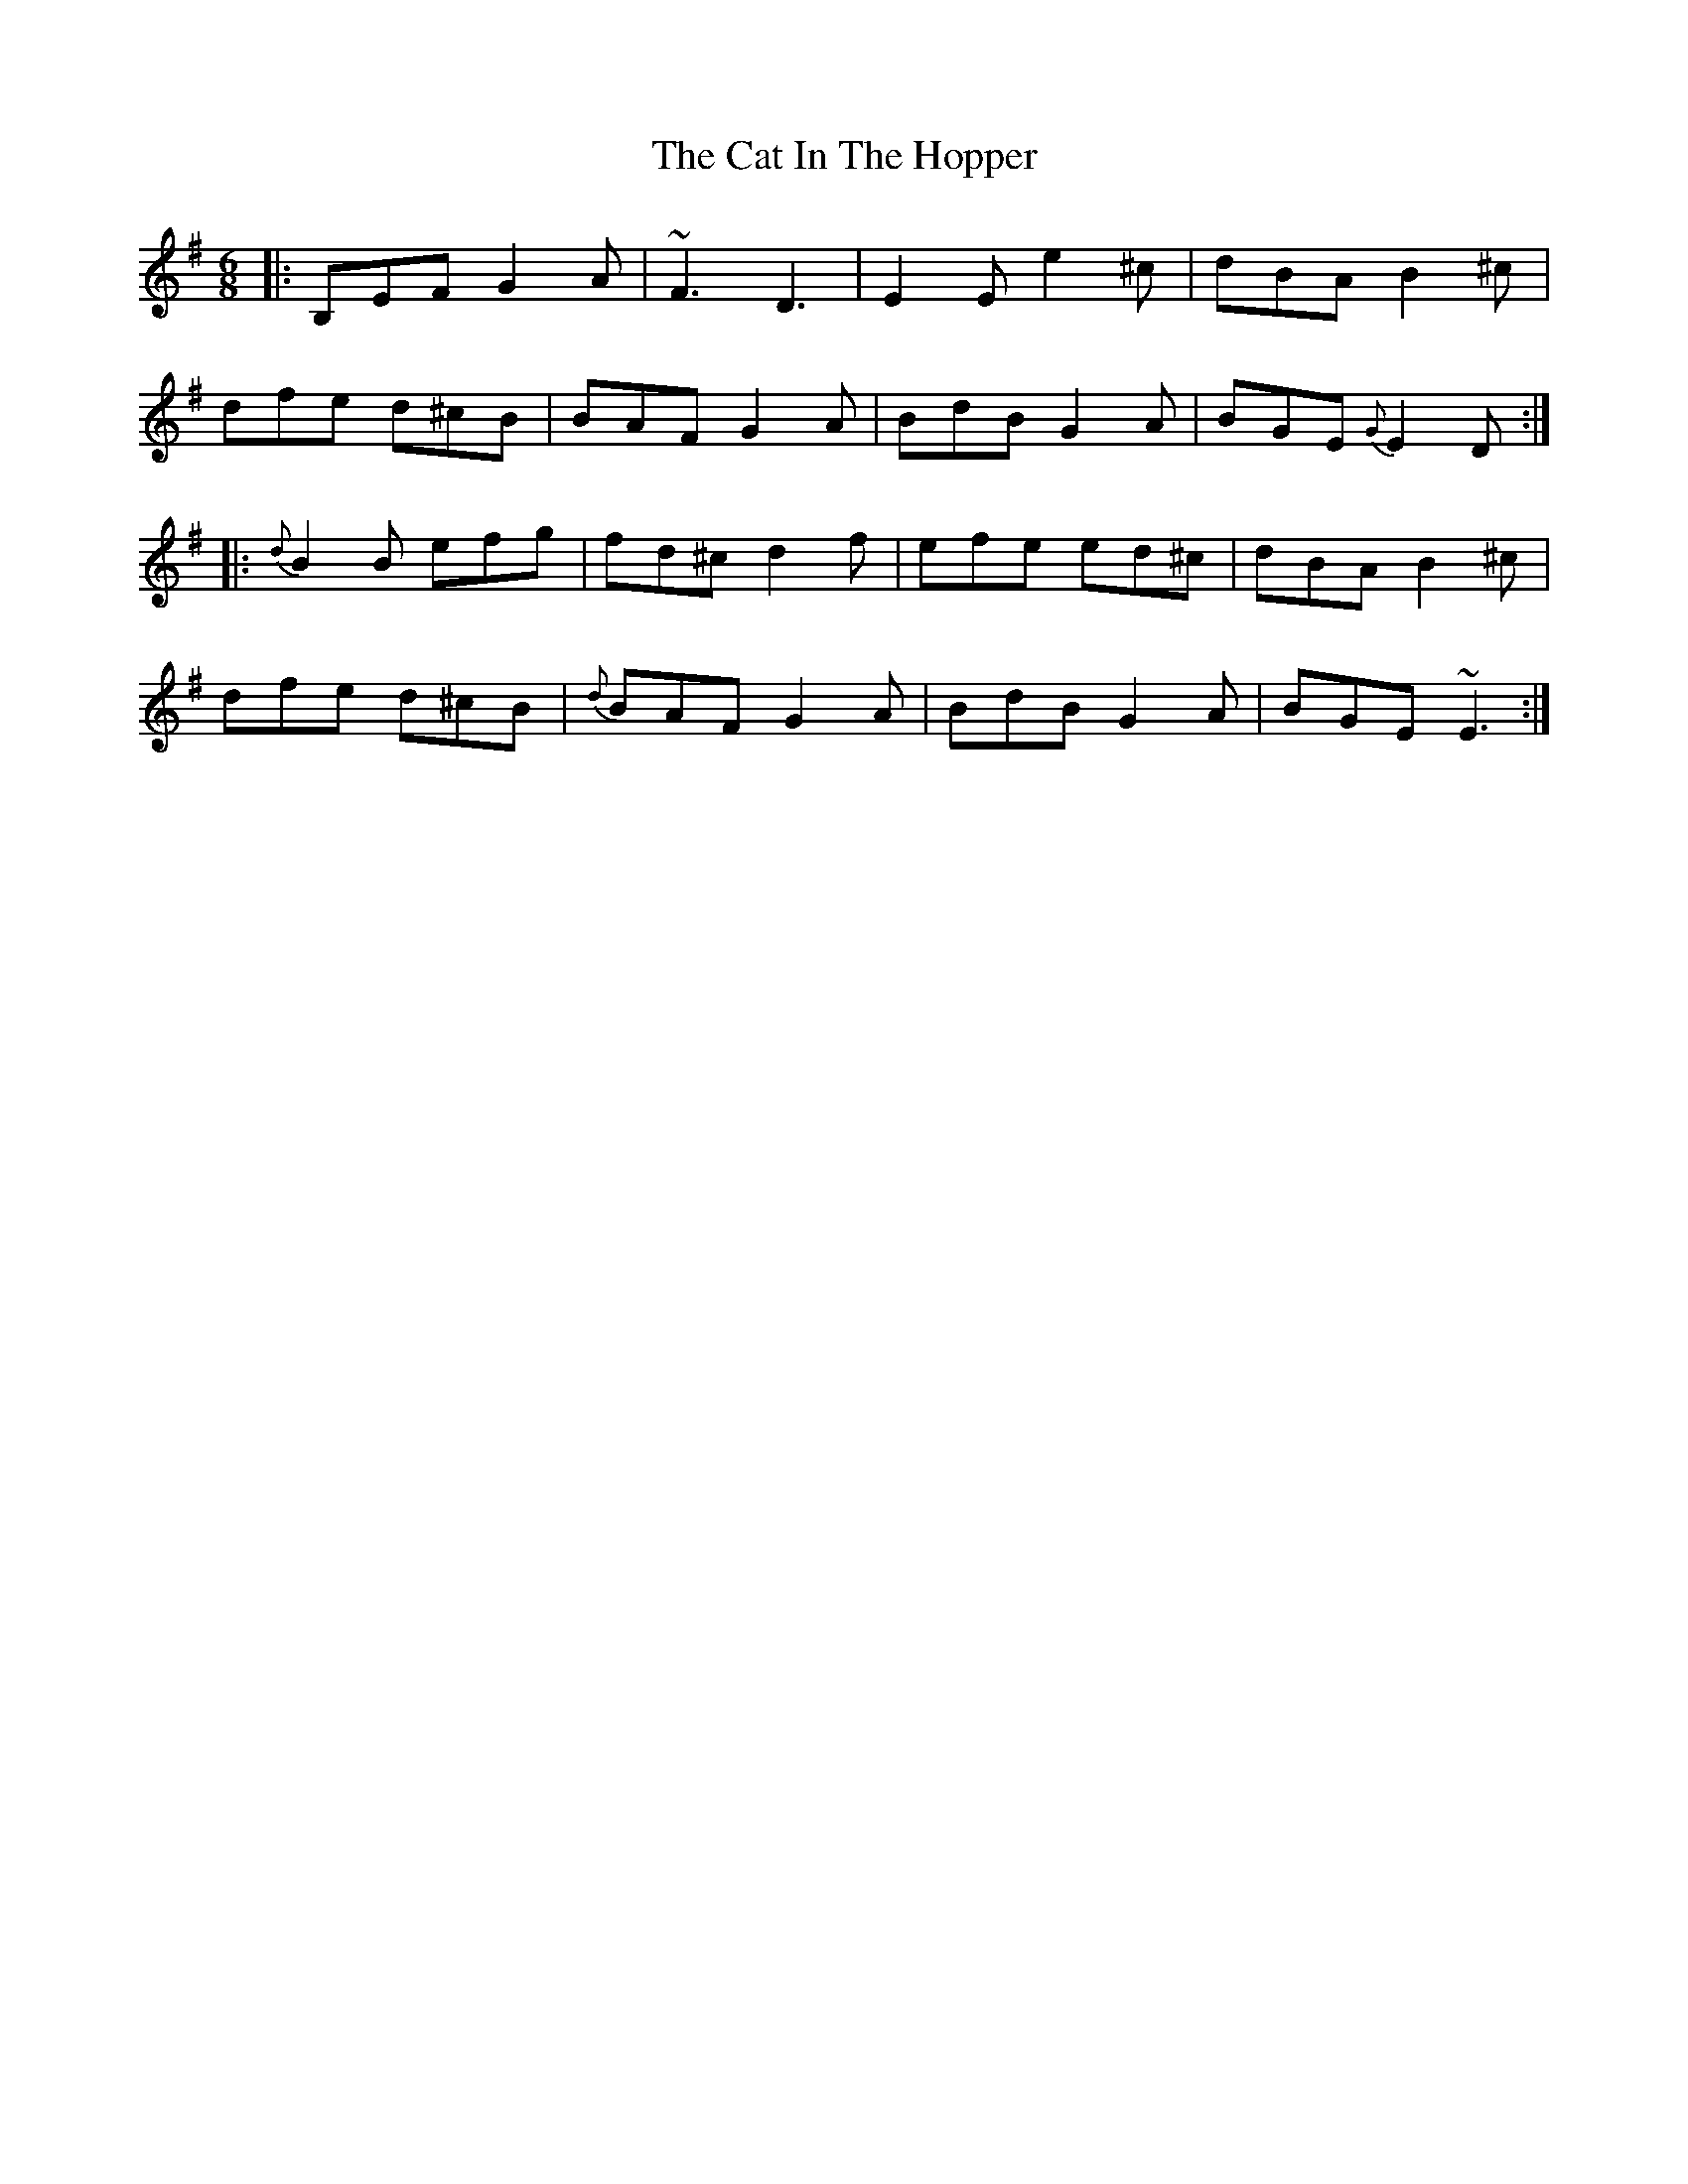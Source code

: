 X: 6480
T: Cat In The Hopper, The
R: jig
M: 6/8
K: Eminor
|:B,EF G2A|~F3D3|E2E e2^c|dBA B2^c|
dfe d^cB|BAF G2A|BdB G2A|BGE {G}E2D:|
|:{d}B2B efg|fd^c d2f|efe ed^c|dBA B2^c|
dfe d^cB|{d}BAF G2A|BdB G2A|BGE ~E3:|

